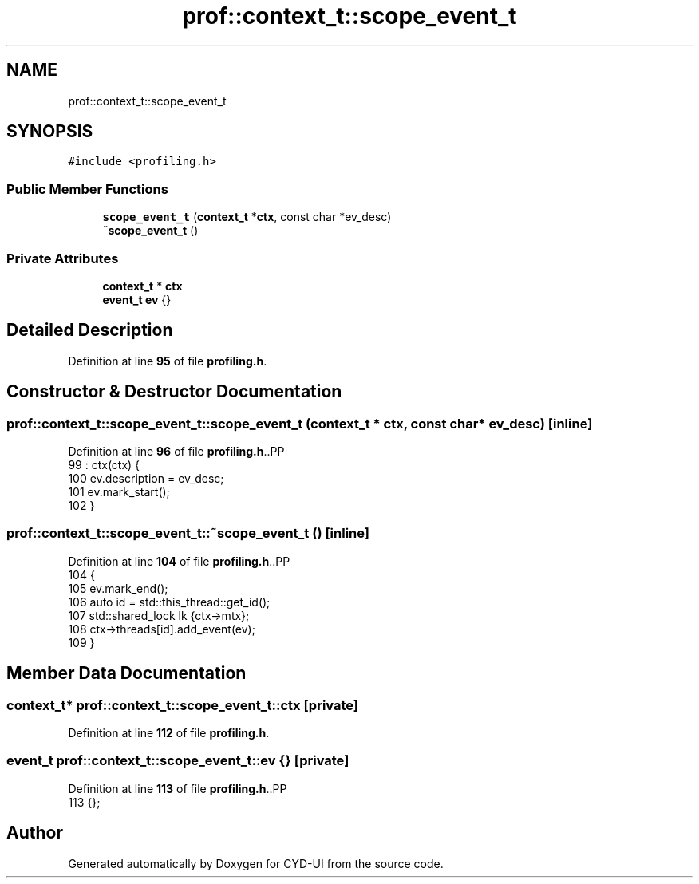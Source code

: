 .TH "prof::context_t::scope_event_t" 3 "CYD-UI" \" -*- nroff -*-
.ad l
.nh
.SH NAME
prof::context_t::scope_event_t
.SH SYNOPSIS
.br
.PP
.PP
\fC#include <profiling\&.h>\fP
.SS "Public Member Functions"

.in +1c
.ti -1c
.RI "\fBscope_event_t\fP (\fBcontext_t\fP *\fBctx\fP, const char *ev_desc)"
.br
.ti -1c
.RI "\fB~scope_event_t\fP ()"
.br
.in -1c
.SS "Private Attributes"

.in +1c
.ti -1c
.RI "\fBcontext_t\fP * \fBctx\fP"
.br
.ti -1c
.RI "\fBevent_t\fP \fBev\fP {}"
.br
.in -1c
.SH "Detailed Description"
.PP 
Definition at line \fB95\fP of file \fBprofiling\&.h\fP\&.
.SH "Constructor & Destructor Documentation"
.PP 
.SS "prof::context_t::scope_event_t::scope_event_t (\fBcontext_t\fP * ctx, const char * ev_desc)\fC [inline]\fP"

.PP
Definition at line \fB96\fP of file \fBprofiling\&.h\fP\&..PP
.nf
99          : ctx(ctx) {
100           ev\&.description = ev_desc;
101           ev\&.mark_start();
102         }
.fi

.SS "prof::context_t::scope_event_t::~scope_event_t ()\fC [inline]\fP"

.PP
Definition at line \fB104\fP of file \fBprofiling\&.h\fP\&..PP
.nf
104                          {
105           ev\&.mark_end();
106           auto id = std::this_thread::get_id();
107           std::shared_lock lk {ctx\->mtx};
108           ctx\->threads[id]\&.add_event(ev);
109         }
.fi

.SH "Member Data Documentation"
.PP 
.SS "\fBcontext_t\fP* prof::context_t::scope_event_t::ctx\fC [private]\fP"

.PP
Definition at line \fB112\fP of file \fBprofiling\&.h\fP\&.
.SS "\fBevent_t\fP prof::context_t::scope_event_t::ev {}\fC [private]\fP"

.PP
Definition at line \fB113\fP of file \fBprofiling\&.h\fP\&..PP
.nf
113 {};
.fi


.SH "Author"
.PP 
Generated automatically by Doxygen for CYD-UI from the source code\&.
